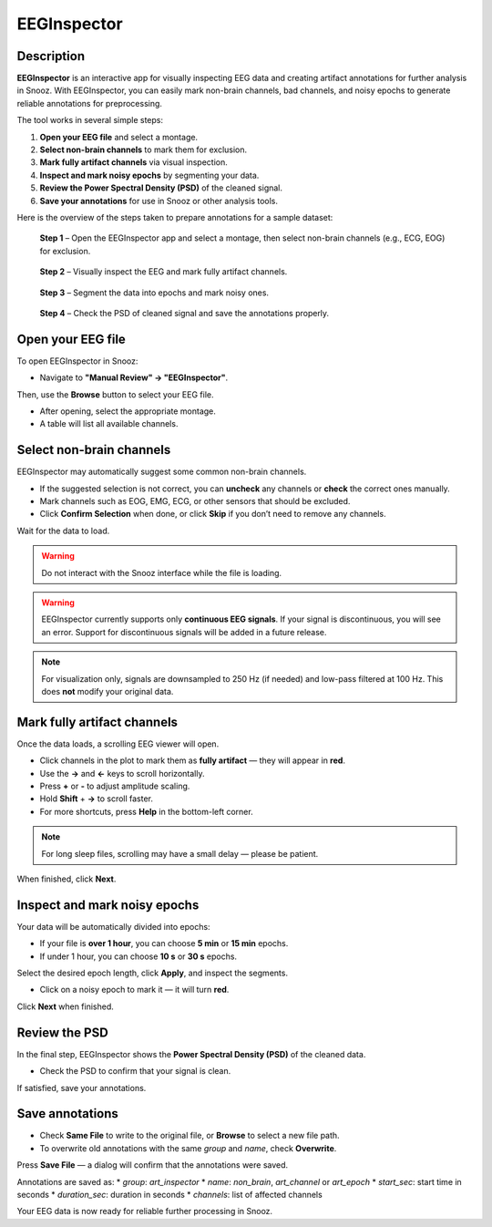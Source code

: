 .. _EEGInspector: 

===================
EEGInspector
===================

Description
-----------------

**EEGInspector** is an interactive app for visually inspecting EEG data and creating artifact annotations for further analysis in Snooz.  
With EEGInspector, you can easily mark non-brain channels, bad channels, and noisy epochs to generate reliable annotations for preprocessing.

The tool works in several simple steps:

1. **Open your EEG file** and select a montage.
2. **Select non-brain channels** to mark them for exclusion.
3. **Mark fully artifact channels** via visual inspection.
4. **Inspect and mark noisy epochs** by segmenting your data.
5. **Review the Power Spectral Density (PSD)** of the cleaned signal.
6. **Save your annotations** for use in Snooz or other analysis tools.

Here is the overview of the steps taken to prepare annotations for a sample dataset:

.. figure:: ./snooz_beta030__EEGInspector_overview_Step1.png
   :width: 800
   :alt: EEGInspector Step 1 - Open File

   **Step 1** – Open the EEGInspector app and select a montage, then select non-brain channels (e.g., ECG, EOG) for exclusion.

.. figure:: ./snooz_beta030__EEGInspector_overview_Step2.png
   :width: 800
   :alt: EEGInspector Step 2 - Mark Bad Channels

   **Step 2** – Visually inspect the EEG and mark fully artifact channels.

.. figure:: ./snooz_beta030__EEGInspector_overview_Step3.png
   :width: 800
   :alt: EEGInspector Step 3 - Mark Noisy Epochs

   **Step 3** – Segment the data into epochs and mark noisy ones.

.. figure:: ./snooz_beta030__EEGInspector_overview_Step4.png
   :width: 800
   :alt: EEGInspector Step 4 - Check the PSD of cleaned signal.

   **Step 4** – Check the PSD of cleaned signal and save the annotations properly.


Open your EEG file
-----------------------

To open EEGInspector in Snooz:

* Navigate to **"Manual Review" → "EEGInspector"**.

Then, use the **Browse** button to select your EEG file.

* After opening, select the appropriate montage.
* A table will list all available channels.

Select non-brain channels
-----------------------------

EEGInspector may automatically suggest some common non-brain channels.

* If the suggested selection is not correct, you can **uncheck** any channels or **check** the correct ones manually.
* Mark channels such as EOG, EMG, ECG, or other sensors that should be excluded.
* Click **Confirm Selection** when done, or click **Skip** if you don’t need to remove any channels.

Wait for the data to load.

.. warning::
    
    Do not interact with the Snooz interface while the file is loading.

.. warning::

   EEGInspector currently supports only **continuous EEG signals**.  
   If your signal is discontinuous, you will see an error.  
   Support for discontinuous signals will be added in a future release.

.. note::

   For visualization only, signals are downsampled to 250 Hz (if needed) and low-pass filtered at 100 Hz. This does **not** modify your original data.

Mark fully artifact channels
---------------------------------

Once the data loads, a scrolling EEG viewer will open.

* Click channels in the plot to mark them as **fully artifact** — they will appear in **red**.
* Use the **→** and **←** keys to scroll horizontally.
* Press **+** or **-** to adjust amplitude scaling.
* Hold **Shift** + **→** to scroll faster.
* For more shortcuts, press **Help** in the bottom-left corner.

.. note::

   For long sleep files, scrolling may have a small delay — please be patient.

When finished, click **Next**.

Inspect and mark noisy epochs
------------------------------------

Your data will be automatically divided into epochs:

* If your file is **over 1 hour**, you can choose **5 min** or **15 min** epochs.
* If under 1 hour, you can choose **10 s** or **30 s** epochs.

Select the desired epoch length, click **Apply**, and inspect the segments.

* Click on a noisy epoch to mark it — it will turn **red**.

Click **Next** when finished.

Review the PSD
-------------------

In the final step, EEGInspector shows the **Power Spectral Density (PSD)** of the cleaned data.

* Check the PSD to confirm that your signal is clean.

If satisfied, save your annotations.

Save annotations
----------------------

* Check **Same File** to write to the original file, or **Browse** to select a new file path.
* To overwrite old annotations with the same `group` and `name`, check **Overwrite**.

Press **Save File** — a dialog will confirm that the annotations were saved.

Annotations are saved as:
* `group`: `art_inspector`
* `name`: `non_brain`, `art_channel` or `art_epoch`
* `start_sec`: start time in seconds
* `duration_sec`: duration in seconds
* `channels`: list of affected channels

Your EEG data is now ready for reliable further processing in Snooz.







